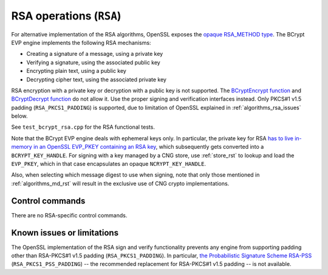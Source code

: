 .. _algorithms_rsa_rst:

RSA operations (``RSA``)
========================

For alternative implementation of the RSA algorithms, OpenSSL exposes the `opaque RSA_METHOD type <https://www.openssl.org/docs/man1.1.1/man3/RSA_meth_new.html>`_. The BCrypt EVP engine implements the following RSA mechanisms:

* Creating a signature of a message, using a private key
* Verifying a signature, using the associated public key
* Encrypting plain text, using a public key
* Decrypting cipher text, using the associated private key

RSA encryption with a private key or decryption with a public key is not supported. The `BCryptEncrypt function <https://docs.microsoft.com/en-us/windows/win32/api/bcrypt/nf-bcrypt-bcryptencrypt>`_ and `BCryptDecrypt function <https://docs.microsoft.com/en-us/windows/win32/api/bcrypt/nf-bcrypt-bcryptdecrypt>`_  do not allow it. Use the proper signing and verification interfaces instead. Only PKCS#1 v1.5 padding (``RSA_PKCS1_PADDING``) is supported, due to limitation of OpenSSL explained in :ref:`algorithms_rsa_issues` below.

See ``test_bcrypt_rsa.cpp`` for the RSA functional tests.

Note that the BCrypt EVP engine deals with ephemeral keys only. In particular, the private key for RSA `has to live in-memory in an OpenSSL EVP_PKEY containing an RSA key <https://www.openssl.org/docs/man1.1.1/man3/RSA_new.html>`_, which subsequently gets converted into a ``BCRYPT_KEY_HANDLE``. For signing with a key managed by a CNG store, use :ref:`store_rst` to lookup and load the ``EVP_PKEY``, which in that case encapsulates an opaque ``NCRYPT_KEY_HANDLE``.

Also, when selecting which message digest to use when signing, note that only those mentioned in :ref:`algorithms_md_rst` will result in the exclusive use of CNG crypto implementations.

Control commands
----------------

There are no RSA-specific control commands.


.. _algorithms_rsa_issues:

Known issues or limitations
---------------------------

The OpenSSL implementation of the RSA sign and verify functionality prevents any engine from supporting padding other than RSA-PKCS#1 v1.5 padding (``RSA_PKCS1_PADDING``). In particular, `the Probabilistic Signature Scheme RSA-PSS <https://en.wikipedia.org/wiki/Probabilistic_signature_scheme>`_ (``RSA_PKCS1_PSS_PADDING``) -- the recommended replacement for RSA-PKCS#1 v1.5 padding -- is not available.
